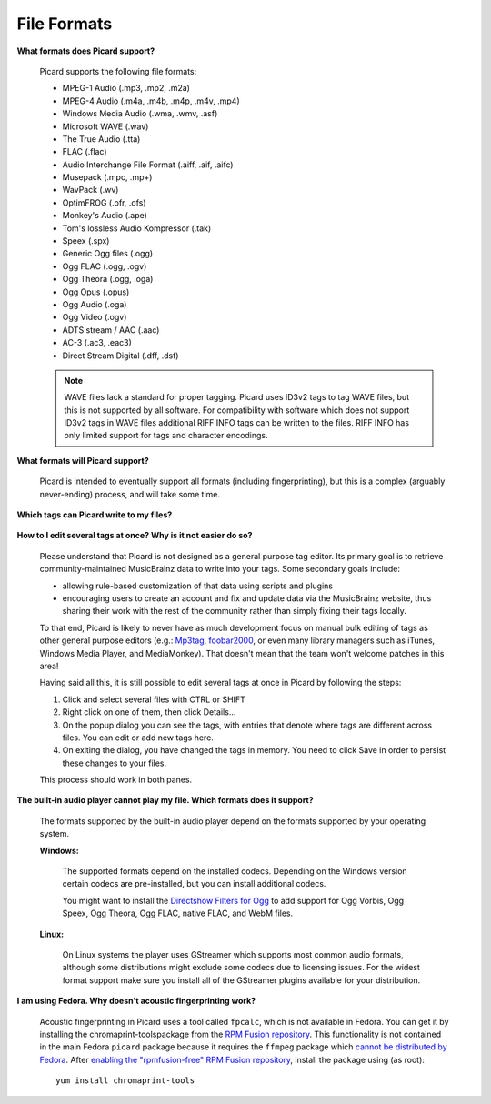 .. MusicBrainz Picard Documentation Project
.. Prepared in 2020 by Bob Swift (bswift@rsds.ca)
.. This MusicBrainz Picard User Guide is licensed under CC0 1.0
.. A copy of the license is available at https://creativecommons.org/publicdomain/zero/1.0


File Formats
============

.. index::
   single: file formats

**What formats does Picard support?**

   Picard supports the following file formats:

   * MPEG-1 Audio (.mp3, .mp2, .m2a)
   * MPEG-4 Audio (.m4a, .m4b, .m4p, .m4v, .mp4)
   * Windows Media Audio (.wma, .wmv, .asf)
   * Microsoft WAVE (.wav)
   * The True Audio (.tta)
   * FLAC (.flac)
   * Audio Interchange File Format (.aiff, .aif, .aifc)
   * Musepack (.mpc, .mp+)
   * WavPack (.wv)
   * OptimFROG (.ofr, .ofs)
   * Monkey's Audio (.ape)
   * Tom's lossless Audio Kompressor (.tak)
   * Speex (.spx)
   * Generic Ogg files (.ogg)
   * Ogg FLAC (.ogg, .ogv)
   * Ogg Theora (.ogg, .oga)
   * Ogg Opus (.opus)
   * Ogg Audio (.oga)
   * Ogg Video (.ogv)
   * ADTS stream / AAC (.aac)
   * AC-3 (.ac3, .eac3)
   * Direct Stream Digital (.dff, .dsf)

   .. note::

      WAVE files lack a standard for proper tagging. Picard uses ID3v2 tags to tag WAVE files, but this is
      not supported by all software. For compatibility with software which does not support ID3v2 tags in
      WAVE files additional RIFF INFO tags can be written to the files. RIFF INFO has only limited support
      for tags and character encodings.

**What formats will Picard support?**

   Picard is intended to eventually support all formats (including fingerprinting), but this is a complex (arguably never-ending) process,
   and will take some time.

**Which tags can Picard write to my files?**

   .. only: html

      See the :doc:`../variables/variables` section for information on which MusicBrainz fields that Picard writes to tags. The :doc:`Picard Tag Mapping
      <../technical/tag_mapping>` section contains more technical information on how these are further mapped into each tag format.

   .. only: latex

      See the :doc:`../variables/variables` section for information on which MusicBrainz fields that Picard writes to tags. The :doc:`Picard Tag Mapping
      <../technical/tag_mapping_pdf>` section contains more technical information on how these are further mapped into each tag format.

.. index::
   single: tags; editing

**How to I edit several tags at once? Why is it not easier do so?**

   Please understand that Picard is not designed as a general purpose tag editor. Its primary goal is to retrieve community-maintained MusicBrainz
   data to write into your tags. Some secondary goals include:

   * allowing rule-based customization of that data using scripts and plugins
   * encouraging users to create an account and fix and update data via the MusicBrainz website, thus sharing their work with the rest of the
     community rather than simply fixing their tags locally.

   To that end, Picard is likely to never have as much development focus on manual bulk editing of tags as other general purpose editors (e.g.:
   `Mp3tag <https://www.mp3tag.de/en/>`_, `foobar2000 <https://www.foobar2000.org/>`_, or even many library managers such as iTunes, Windows
   Media Player, and MediaMonkey). That doesn't mean that the team won't welcome patches in this area!

   Having said all this, it is still possible to edit several tags at once in Picard by following the steps:

   1. Click and select several files with CTRL or SHIFT
   2. Right click on one of them, then click Details...
   3. On the popup dialog you can see the tags, with entries that denote where tags are different across files. You can edit or add new tags here.
   4. On exiting the dialog, you have changed the tags in memory. You need to click Save in order to persist these changes to your files.

   This process should work in both panes.

.. index::
   single: audio player

**The built-in audio player cannot play my file. Which formats does it support?**

   The formats supported by the built-in audio player depend on the formats supported by your operating system.

   **Windows:**

      The supported formats depend on the installed codecs. Depending on the Windows version certain codecs are pre-installed, but you can install
      additional codecs.

      You might want to install the `Directshow Filters for Ogg <https://xiph.org/dshow/downloads/>`_ to add support for Ogg Vorbis, Ogg Speex, Ogg
      Theora, Ogg FLAC, native FLAC, and WebM files.

      .. seealso::

         Additional information is available from  `Microsoft's Codecs FAQ <https://support.microsoft.com/en-us/help/15070/windows-media-player-codecs-frequently-asked-questions>`_.

   **Linux:**

      On Linux systems the player uses GStreamer which supports most common audio formats, although some distributions might exclude some codecs due to
      licensing issues. For the widest format support make sure you install all of the GStreamer plugins available for your distribution.

.. index::
   single: acoustic fingerprint
   single: fingerprint; acoustic

**I am using Fedora. Why doesn't acoustic fingerprinting work?**

   Acoustic fingerprinting in Picard uses a tool called ``fpcalc``, which is not available in Fedora. You can get it by installing the chromaprint-toolspackage
   from the `RPM Fusion repository <https://rpmfusion.org/>`_. This functionality is not contained in the main Fedora ``picard`` package because it requires
   the ``ffmpeg`` package which `cannot be distributed by Fedora <https://fedoraproject.org/wiki/Forbidden_items>`_. After `enabling the "rpmfusion-free" RPM
   Fusion repository <https://rpmfusion.org/Configuration>`_, install the package using (as root)::

      yum install chromaprint-tools
